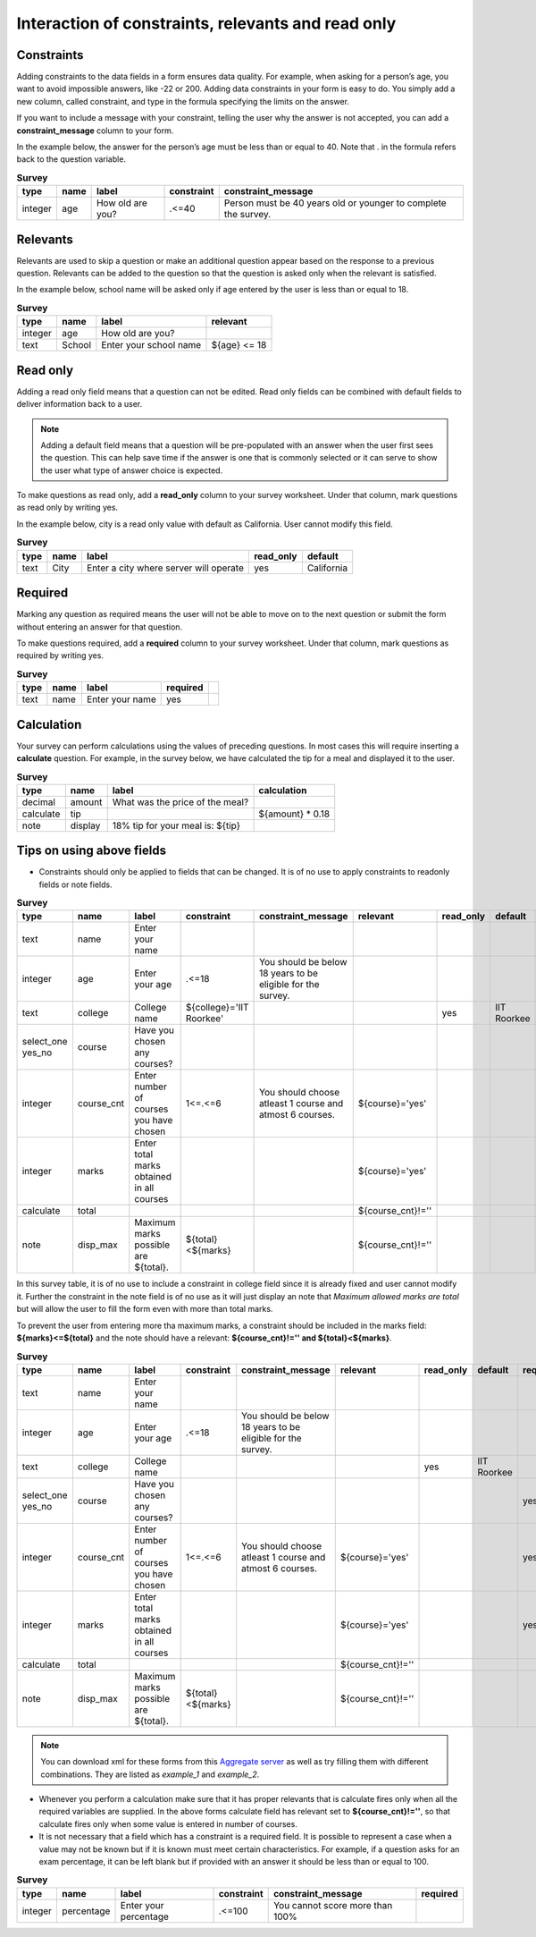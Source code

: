 Interaction of constraints, relevants and read only
=========================================================

Constraints
-------------

Adding constraints to the data fields in a form ensures data quality. For example, when asking for a person’s age, you want to avoid impossible answers, like -22 or 200. Adding data constraints in your form is easy to do. You simply add a new column, called constraint, and type in the formula specifying the limits on the answer. 

If you want to include a message with your constraint, telling the user why the answer is not accepted, you can add a **constraint_message** column to your form.

In the example below, the answer for the person’s age must be less than or equal to 40. Note that . in the formula refers back to the question variable.

.. csv-table:: **Survey** 
  :header: "type", "name", "label", "constraint", "constraint_message"
  :widths: auto
 
  "integer", "age", "How old are you?", ".<=40", "Person must be 40 years old or younger to complete the survey."


Relevants
-----------

Relevants are used to skip a question or make an additional question appear based on the response to a previous question. Relevants can be added to the question so that the question is asked only when the relevant is satisfied.

In the example below, school name will be asked only if age entered by the user is less than or equal to 18.

.. csv-table:: **Survey**
  :header: "type", "name", "label", "relevant"
  :widths: auto

  "integer", "age", "How old are you?"
  "text", "School", "Enter your school name", "${age} <= 18"


Read only
-------------

Adding a read only field means that a question can not be edited. Read only fields can be combined with default fields to deliver information back to a user.

.. note::
   
   Adding a default field means that a question will be pre-populated with an answer when the user first sees the question. This can help save time if the answer is one that is commonly selected or it can serve to show the user what type of answer choice is expected.

To make questions as read only, add a **read_only** column to your survey worksheet. Under that column, mark questions as read only by writing yes.   

In the example below, city is a read only value with default as California. User cannot modify this field.

.. csv-table:: **Survey**
  :header: "type", "name", "label", "read_only", "default"
  :widths: auto

  "text", "City", "Enter a city where server will operate", "yes", "California"


Required
------------

Marking any question as required means the user will not be able to move on to the next question or submit the form without entering an answer for that question.

To make questions required, add a **required** column to your survey worksheet. Under that column, mark questions as required by writing yes.   

.. csv-table:: **Survey**
  :header: "type", "name", "label", "required", 
  :widths: auto

  "text", "name", "Enter your name", "yes", ""

Calculation
-------------

Your survey can perform calculations using the values of preceding questions. In most cases this will require inserting a **calculate** question. For example, in the survey below, we have calculated the tip for a meal and displayed it to the user.  

.. csv-table:: **Survey**
  :header: "type", "name", "label", "calculation"
  :widths: auto

  "decimal", "amount", "What was the price of the meal?", ""   
  "calculate", "tip", "", "${amount} * 0.18"
  "note", "display", "18% tip for your meal is: ${tip}", ""  

Tips on using above fields
----------------------------

- Constraints should only be applied to fields that can be changed. It is of no use to apply constraints to readonly fields or note fields.

.. csv-table:: **Survey**  
  :header: "type", "name", "label", "constraint", "constraint_message", "relevant", "read_only", "default", "required", "calculation"
  :widths: auto

  "text", "name", "Enter your name", "", "", "", "", "", "", "yes", ""
  "integer", "age", "Enter your age", ".<=18", "You should be below 18 years to be eligible for the survey. ", "", "", "", "", "yes", ""
  "text", "college", "College name", "${college}='IIT Roorkee'", "", "", "yes", "IIT Roorkee", "", "", ""
  "select_one yes_no", "course", "Have you chosen any courses?", "", "", "", "", "", "yes", ""
  "integer", "course_cnt", "Enter number of courses you have chosen", "1<=.<=6", "You should choose atleast 1 course and atmost 6 courses.", "${course}='yes'", "", "", "yes", ""         
  "integer", "marks", "Enter total marks obtained in all courses", "", "", "${course}='yes'", "", "", "yes", ""
  "calculate", "total", "", "", "", "${course_cnt}!=''", "", "", "", "${course_cnt}*100"
  "note", "disp_max", "Maximum marks possible are ${total}.", "${total}<${marks}", "", "${course_cnt}!=''", "", "", "", ""

In this survey table, it is of no use to include a constraint in college field since it is already fixed and user cannot modify it. Further the constraint in the note field is of no use as it will just display an note that *Maximum allowed marks are total* but will allow the user to fill the form even with more than total marks.

To prevent the user from entering more tha maximum marks, a constraint should be included in the marks field: **${marks}<=${total}** and the note should have a relevant: **${course_cnt}!='' and ${total}<${marks}**.

.. csv-table:: **Survey**  
  :header: "type", "name", "label", "constraint", "constraint_message", "relevant", "read_only", "default", "required", "calculation"
  :widths: auto

  "text", "name", "Enter your name", "", "", "", "", "", "", "yes", ""
  "integer", "age", "Enter your age", ".<=18", "You should be below 18 years to be eligible for the survey. ", "", "", "", "", "yes", ""
  "text", "college", "College name", "", "", "", "yes", "IIT Roorkee", "", "", ""
  "select_one yes_no", "course", "Have you chosen any courses?", "", "", "", "", "", "yes", ""
  "integer", "course_cnt", "Enter number of courses you have chosen", "1<=.<=6", "You should choose atleast 1 course and atmost 6 courses.", "${course}='yes'", "", "", "yes", ""         
  "integer", "marks", "Enter total marks obtained in all courses", "", "", "${course}='yes'", "", "", "yes", ""
  "calculate", "total", "", "", "", "${course_cnt}!=''", "", "", "", "${course_cnt}*100"
  "note", "disp_max", "Maximum marks possible are ${total}.", "${total}<${marks}", "", "${course_cnt}!=''", "", "", "", ""

.. note::

  You can download xml for these forms from this `Aggregate server <https://proj123-180702.appspot.com/>`_ as well as try filling them with different combinations. They are listed as *example_1* and *example_2*.

- Whenever you perform a calculation make sure that it has proper relevants that is calculate fires only when all the required variables are supplied. In the above forms calculate field has relevant set to **${course_cnt}!=''**, so that calculate fires only when some value is entered in number of courses.  

- It is not necessary that a field which has a constraint is a required field.  It is possible to represent a case when a value may not be known but if it is known must meet certain characteristics. For example, if a question asks for an exam percentage, it can be left blank but if provided with an answer it should be less than or equal to 100.

.. csv-table:: **Survey**  
  :header: "type", "name", "label", "constraint", "constraint_message", "required"
  :widths: auto

  "integer", "percentage", "Enter your percentage", ".<=100", "You cannot score more than 100%", ""

